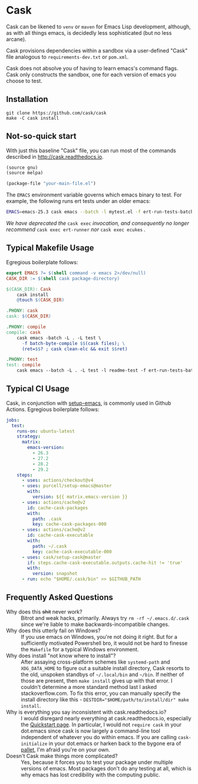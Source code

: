 * Cask

[[https://github.com/cask/cask/actions][https://github.com/cask/cask/actions/workflows/test.yml/badge.svg]]
#+HTML: <img src="cask_small.png" align="right">

Cask can be likened to =venv= or =maven= for Emacs Lisp development,
although, as with all things emacs, is decidedly less sophisticated
(but no less arcane).

Cask provisions dependencies within a sandbox via a user-defined
"Cask" file analogous to =requirements-dev.txt= or =pom.xml=.

Cask does not absolve you of having to learn emacs's command flags.
Cask only constructs the sandbox, one for each version of emacs you
choose to test.

** Installation

#+begin_src shell
  git clone https://github.com/cask/cask
  make -C cask install
#+end_src

** Not-so-quick start
With just this baseline "Cask" file, you can run most of the commands described in [[http://cask.readthedocs.io]].

#+begin_src emacs-lisp
(source gnu)
(source melpa)

(package-file "your-main-file.el")
#+end_src

The =EMACS= environment variable governs which emacs binary to test.  For example,
the following runs ert tests under an older emacs:

#+begin_src sh
EMACS=emacs-25.3 cask emacs --batch -l mytest.el -f ert-run-tests-batch
#+end_src

/We have deprecated the/ ~cask exec~ /invocation, and consequently no
longer recommend/ ~cask exec ert-runner~ /nor/ ~cask exec ecukes~ /./

** Typical Makefile Usage

Egregious boilerplate follows:

#+begin_src makefile :tangle README.makefile
export EMACS ?= $(shell command -v emacs 2>/dev/null)
CASK_DIR := $(shell cask package-directory)

$(CASK_DIR): Cask
	cask install
	@touch $(CASK_DIR)

.PHONY: cask
cask: $(CASK_DIR)

.PHONY: compile
compile: cask
	cask emacs -batch -L . -L test \
	  -f batch-byte-compile $$(cask files); \
	  (ret=$$? ; cask clean-elc && exit $$ret)

.PHONY: test
test: compile
	cask emacs --batch -L . -L test -l readme-test -f ert-run-tests-batch
#+end_src

** Typical CI Usage

Cask, in conjunction with [[https://github.com/purcell/setup-emacs][setup-emacs]], is commonly used in Github Actions.  Egregious boilerplate follows:

#+begin_src yaml :tangle .github/workflows/readme.yml
jobs:
  test:
    runs-on: ubuntu-latest
    strategy:
      matrix:
        emacs-version:
          - 26.3
          - 27.2
          - 28.2
          - 29.2
    steps:
      - uses: actions/checkout@v4
      - uses: purcell/setup-emacs@master
        with:
          version: ${{ matrix.emacs-version }}
      - uses: actions/cache@v2
        id: cache-cask-packages
        with:
          path: .cask
          key: cache-cask-packages-000
      - uses: actions/cache@v2
        id: cache-cask-executable
        with:
          path: ~/.cask
          key: cache-cask-executable-000
      - uses: cask/setup-cask@master
        if: steps.cache-cask-executable.outputs.cache-hit != 'true'
        with:
          version: snapshot
      - run: echo "$HOME/.cask/bin" >> $GITHUB_PATH
#+end_src

** Frequently Asked Questions

+ Why does this +shit+ never work? :: Bitrot and weak hacks, primarily.  Always try =rm -rf ~/.emacs.d/.cask= since we're liable to make backwards-incompatible changes.
+ Why does this utterly fail on Windows? :: If you use emacs on Windows, you're not doing it right.  But for a sufficiently motivated Powershell bro, it would not be hard to finesse the =Makefile= for a typical Windows environment.
+ Why does install "not know where to install"? :: After assaying cross-platform schemes like =systemd-path= and =XDG_DATA_HOME= to figure out a suitable install directory, Cask resorts to the old, unspoken standbys of =~/.local/bin= and =~/bin=.  If neither of those are present, then =make install= gives up with that error.  I couldn't determine a more standard method last I asked stackoverflow.com. To fix this error, you can manually specify the install directory like this - ~DESTDIR="$HOME/path/to/install/dir" make install~.
+ Why is everything you say inconsistent with cask.readthedocs.io? :: I would disregard nearly everything at cask.readthedocs.io, especially the [[https://cask.readthedocs.io/en/latest/guide/usage.html#quickstart][Quickstart page]].  In particular, I would not =require cask= in your dot.emacs since cask is now largely a command-line tool independent of whatever you do within emacs.  If you are calling =cask-initialize= in your dot.emacs or harken back to the bygone era of [[https://github.com/rdallasgray/pallet][pallet]], I'm afraid you're on your own.
+ Doesn't Cask make things more complicated? :: Yes, because it forces you to test your package under multiple versions of emacs.  Most packages don't do any testing at all, which is why emacs has lost credibility with the computing public.
